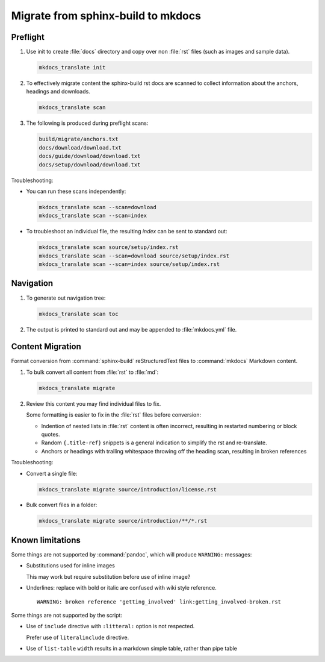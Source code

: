 Migrate from sphinx-build to mkdocs
===================================

.. _preflight:

Preflight
---------

1. Use init to create :file:`docs` directory and copy over non :file:`rst` files (such as images and sample data).

   .. code-block:: bash

      mkdocs_translate init

2. To effectively migrate content the sphinx-build rst docs are scanned to collect information about the anchors, headings and downloads.

   .. code-block:: bash

      mkdocs_translate scan

3. The following is produced during preflight scans:

   .. code-block:: text

      build/migrate/anchors.txt
      docs/download/download.txt
      docs/guide/download/download.txt
      docs/setup/download/download.txt

Troubleshooting:

* You can run these scans independently:

  .. code-block:: bash

     mkdocs_translate scan --scan=download
     mkdocs_translate scan --scan=index

* To troubleshoot an individual file, the resulting `index` can be sent to standard out:

  .. code-block:: bash

     mkdocs_translate scan source/setup/index.rst
     mkdocs_translate scan --scan=download source/setup/index.rst
     mkdocs_translate scan --scan=index source/setup/index.rst

Navigation
----------

1. To generate out navigation tree:

   .. code-block:: bash

      mkdocs_translate scan toc

2. The output is printed to standard out and may be appended to :file:`mkdocs.yml` file.

   .. literalinclude:: ../../mkdocs.yml
      :language: yaml
      :start-after: # Page tree

.. _migrate:

Content Migration
-----------------

Format conversion from :command:`sphinx-build` reStructuredText files to :command:`mkdocs` Markdown content.

1. To bulk convert all content from :file:`rst` to :file:`md`:

   .. code-block:: bash

      mkdocs_translate migrate

2. Review this content you may find individual files to fix.

   Some formatting is easier to fix in the :file:`rst` files before conversion:

   * Indention of nested lists in :file:`rst` content is often incorrect, resulting in restarted numbering or block quotes.

   * Random ``{.title-ref}`` snippets is a general indication to simplify the rst and re-translate.

   * Anchors or headings with trailing whitespace throwing off the heading scan, resulting in broken references

Troubleshooting:

* Convert a single file:

  .. code-block:: bash

     mkdocs_translate migrate source/introduction/license.rst

* Bulk convert files in a folder:

  .. code-block:: bash

     mkdocs_translate migrate source/introduction/**/*.rst

Known limitations
-----------------


Some things are not supported by :command:`pandoc`, which will produce ``WARNING:`` messages:

* Substitutions used for inline images
  
  This may work but require substitution before use of inline image?

* Underlines: replace with bold or italic are confused with wiki style reference.

  ::

    WARNING: broken reference 'getting_involved' link:getting_involved-broken.rst


Some things are not supported by the script:

* Use of ``include`` directive with ``:litteral:`` option is not respected.
  
  Prefer use of ``literalinclude`` directive.

* Use of ``list-table`` ``width`` results in a markdown simple table, rather than pipe table
